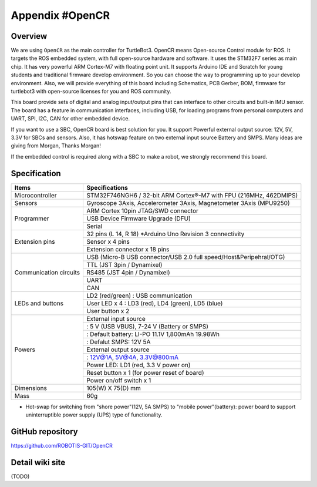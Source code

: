 Appendix #OpenCR
================

.. image:: _static/appendix/opencr/opencr.jpg

Overview
--------

We are using ``OpenCR`` as the main controller for TurtleBot3. OpenCR means Open-source Control module for ROS. It targets the ROS embedded system, with full open-source hardware and software. It uses the STM32F7 series as main chip. It has very powerful ARM Cortex-M7 with floating point unit. It supports Arduino IDE and Scratch for young students and traditional firmware develop environment. So you can choose the way to programming up to your develop environment. Also, we will provide everything of this board including Schematics, PCB Gerber, BOM, firmware for turtlebot3 with open-source licenses for you and ROS community.

This board provide sets of digital and analog input/output pins that can interface to other circuits and built-in IMU sensor. The board has a feature in communication interfaces, including USB, for loading programs from personal computers and UART, SPI, I2C, CAN for other embedded device.

If you want to use a SBC, OpenCR board is best solution for you. It support Powerful external output source: 12V, 5V, 3.3V for SBCs and sensors. Also, it has hotswap feature on two external input source Battery and SMPS. Many ideas are giving from Morgan, Thanks Morgan!

If the embedded control is required along with a SBC to make a robot, we strongly recommend this board.

Specification
-------------

+--------------------------+--------------------------------------------------------------------+
| Items                    | Specifications                                                     |
+==========================+====================================================================+
| Microcontroller          | STM32F746NGH6 / 32-bit ARM Cortex®-M7 with  FPU (216MHz, 462DMIPS) |
+--------------------------+--------------------------------------------------------------------+
| Sensors                  | Gyroscope 3Axis, Accelerometer 3Axis, Magnetometer 3Axis (MPU9250) |
+--------------------------+--------------------------------------------------------------------+
| Programmer               | ARM Cortex 10pin JTAG/SWD connector                                |
+                          +--------------------------------------------------------------------+
|                          | USB Device Firmware Upgrade (DFU)                                  |
+                          +--------------------------------------------------------------------+
|                          | Serial                                                             |
+--------------------------+--------------------------------------------------------------------+
| Extension pins           | 32 pins (L 14, R 18) *Arduino Uno Revision 3 connectivity          |
+                          +--------------------------------------------------------------------+
|                          | Sensor x 4 pins                                                    |
+                          +--------------------------------------------------------------------+
|                          | Extension connector x 18 pins                                      |
+--------------------------+--------------------------------------------------------------------+
| Communication circuits   | USB (Micro-B USB connector/USB 2.0 full speed/Host&Peripehral/OTG) |
+                          +--------------------------------------------------------------------+
|                          | TTL (JST 3pin / Dynamixel)                                         |
+                          +--------------------------------------------------------------------+
|                          | RS485 (JST 4pin / Dynamixel)                                       |
+                          +--------------------------------------------------------------------+
|                          | UART                                                               |
+                          +--------------------------------------------------------------------+
|                          | CAN                                                                |
+--------------------------+--------------------------------------------------------------------+
| LEDs and buttons         | LD2 (red/green) : USB communication                                |
+                          +--------------------------------------------------------------------+
|                          | User LED x 4 : LD3 (red), LD4 (green), LD5 (blue)                  |
+                          +--------------------------------------------------------------------+
|                          | User button  x 2                                                   |
+--------------------------+--------------------------------------------------------------------+
| Powers                   | External input source                                              |
+                          +--------------------------------------------------------------------+
|                          | : 5 V (USB VBUS), 7-24 V (Battery or SMPS)                         |
+                          +--------------------------------------------------------------------+
|                          | : Default battery: LI-PO 11.1V 1,800mAh 19.98Wh                    |
+                          +--------------------------------------------------------------------+
|                          | : Defalut SMPS: 12V 5A                                             |
+                          +--------------------------------------------------------------------+
|                          | External output source                                             |
+                          +--------------------------------------------------------------------+
|                          | : 12V@1A, 5V@4A, 3.3V@800mA                                        |
+                          +--------------------------------------------------------------------+
|                          | Power LED: LD1 (red, 3.3 V power on)                               |
+                          +--------------------------------------------------------------------+
|                          | Reset button x 1 (for power reset of board)                        |
+                          +--------------------------------------------------------------------+
|                          | Power on/off switch x 1                                            |
+--------------------------+--------------------------------------------------------------------+
| Dimensions               | 105(W) X 75(D) mm                                                  |
+--------------------------+--------------------------------------------------------------------+
| Mass                     | 60g                                                                |
+--------------------------+--------------------------------------------------------------------+

* Hot-swap for switching from "shore power"(12V, 5A SMPS) to "mobile power"(battery): power board to support uninterruptible power supply (UPS) type of functionality.

GitHub repository
-----------------

https://github.com/ROBOTIS-GIT/OpenCR

Detail wiki site
----------------

(TODO)
